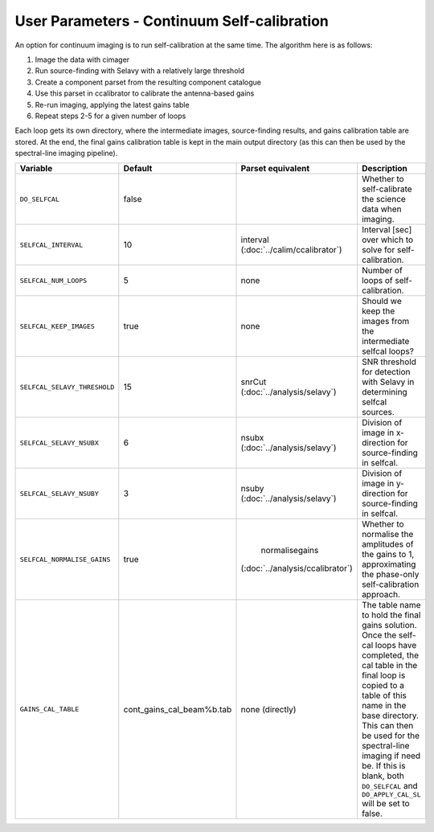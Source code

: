 User Parameters - Continuum Self-calibration
============================================

An option for continuum imaging is to run self-calibration at the same
time. The algorithm here is as follows:

1. Image the data with cimager
2. Run source-finding with Selavy with a relatively large threshold
3. Create a component parset from the resulting component catalogue
4. Use this parset in ccalibrator to calibrate the antenna-based gains
5. Re-run imaging, applying the latest gains table
6. Repeat steps 2-5 for a given number of loops

Each loop gets its own directory, where the intermediate images,
source-finding results, and gains calibration table are stored. At the
end, the final gains calibration table is kept in the main output
directory (as this can then be used by the spectral-line imaging
pipeline). 

+------------------------------+---------------------------+--------------------------------+----------------------------------------------------------+
| Variable                     | Default                   | Parset equivalent              | Description                                              |
+==============================+===========================+================================+==========================================================+
| ``DO_SELFCAL``               | false                     |                                | Whether to self-calibrate the science data when imaging. |
+------------------------------+---------------------------+--------------------------------+----------------------------------------------------------+
| ``SELFCAL_INTERVAL``         | 10                        | interval                       | Interval [sec] over which to solve for self-calibration. |
|                              |                           | (:doc:`../calim/ccalibrator`)  |                                                          |
+------------------------------+---------------------------+--------------------------------+----------------------------------------------------------+
| ``SELFCAL_NUM_LOOPS``        | 5                         | none                           | Number of loops of self-calibration.                     |
+------------------------------+---------------------------+--------------------------------+----------------------------------------------------------+
| ``SELFCAL_KEEP_IMAGES``      | true                      | none                           | Should we keep the images from the intermediate selfcal  |
|                              |                           |                                | loops?                                                   |
+------------------------------+---------------------------+--------------------------------+----------------------------------------------------------+
| ``SELFCAL_SELAVY_THRESHOLD`` | 15                        | snrCut                         | SNR threshold for detection with Selavy in determining   |
|                              |                           | (:doc:`../analysis/selavy`)    | selfcal sources.                                         |
+------------------------------+---------------------------+--------------------------------+----------------------------------------------------------+
| ``SELFCAL_SELAVY_NSUBX``     | 6                         | nsubx                          | Division of image in x-direction for source-finding in   |
|                              |                           | (:doc:`../analysis/selavy`)    | selfcal.                                                 |
+------------------------------+---------------------------+--------------------------------+----------------------------------------------------------+
| ``SELFCAL_SELAVY_NSUBY``     | 3                         | nsuby                          | Division of image in y-direction for source-finding in   |
|                              |                           | (:doc:`../analysis/selavy`)    | selfcal.                                                 |
+------------------------------+---------------------------+--------------------------------+----------------------------------------------------------+
| ``SELFCAL_NORMALISE_GAINS``  | true                      | normalisegains                 | Whether to normalise the amplitudes of the gains to 1,   |
|                              |                           |(:doc:`../analysis/ccalibrator`)| approximating the phase-only self-calibration approach.  |
+------------------------------+---------------------------+--------------------------------+----------------------------------------------------------+
| ``GAINS_CAL_TABLE``          | cont_gains_cal_beam%b.tab | none (directly)                | The table name to hold the final gains solution. Once    |
|                              |                           |                                | the self-cal loops have completed, the cal table in the  |
|                              |                           |                                | final loop is copied to a table of this name in the base |
|                              |                           |                                | directory. This can then be used for the spectral-line   |
|                              |                           |                                | imaging if need be. If this is blank, both ``DO_SELFCAL``|
|                              |                           |                                | and ``DO_APPLY_CAL_SL`` will be set to false.            |
|                              |                           |                                |                                                          |
+------------------------------+---------------------------+--------------------------------+----------------------------------------------------------+
